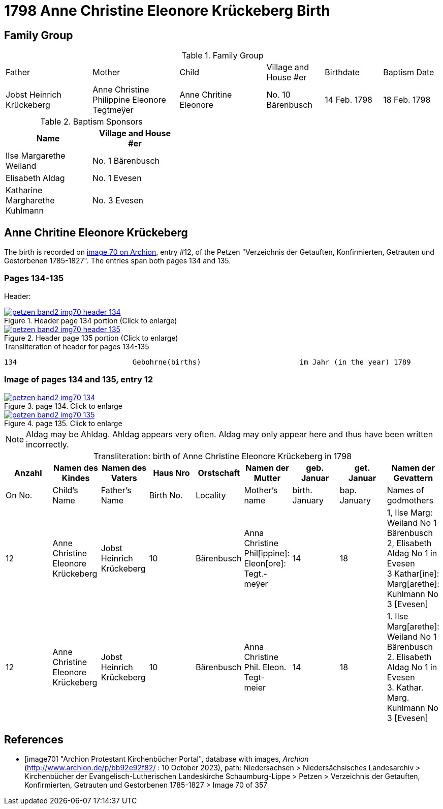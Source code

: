 = 1798 Anne Christine Eleonore Krückeberg Birth
:page-role: doc-width


== Family Group

.Family Group
[cols="3,3,3,2,2,2"]
|===
|Father|Mother|Child|Village and
House #er|Birthdate|Baptism Date

|Jobst Heinrich Krückeberg|Anne Christine Philippine Eleonore Tegtmeÿer|Anne Chritine Eleonore|No. 10 Bärenbusch|14 Feb. 1798|18 Feb. 1798 
|=== 

.Baptism Sponsors
[width="40%"]
|===
|Name|Village and House #er

|Ilse Margarethe Weiland|No. 1 Bärenbusch
|Elisabeth Aldag|No. 1 Evesen
|Katharine Margharethe Kuhlmann|No. 3 Evesen
|===

== Anne Chritine Eleonore Krückeberg

The birth is recorded on <<image70, image 70 on Archion>>, entry #12, of the Petzen "Verzeichnis der Getauften, Konfirmierten,
Getrauten und Gestorbenen 1785-1827". The entries span both pages 134 and 135.
 
=== Pages 134-135

Header:

image::petzen-band2-img70-header-134.jpg[title="Header page 134 portion (Click to enlarge)",link=self]

image::petzen-band2-img70-header-135.jpg[title="Header page 135 portion (Click to enlarge)",link=self]

.Transliteration of header for pages 134-135
....
134                           Gebohrne(births)                       im Jahr (in the year) 1789                 135
....

=== Image of pages 134 and 135, entry 12

image::petzen-band2-img70-134.jpg[title="page 134. Click to enlarge",link=self]

image::petzen-band2-img70-135.jpg[title="page 135. Click to enlarge",link=self]

[NOTE]
Aldag may be Ahldag. Ahldag appears very often. Aldag may only appear here and thus have been
written incorrectly.

[caption="Transliteration: "]
.birth of Anne Christine Eleonore Krückeberg in 1798
[%header,%autowidth.stretch,frame="none"]
|===
|Anzahl| Namen des Kindes|Namen des Vaters|Haus Nro|Orstschaft|Namen der Mutter|geb. +
Januar|get. +
Januar|Namen der Gevattern

|On No.| Child's Name|Father's Name|Birth No.|Locality|Mother's name|birth. +
January|bap. +
January|Names of godmothers

|12
|Anne Christine Eleonore Krückeberg   
|Jobst Heinrich Krückeberg
|10
|Bärenbusch
|Anna Christine Phil[ippine]: Eleon[ore]: Tegt.- +
meÿer
|14
|18
|1, Ilse Marg: Weiland No 1 Bärenbusch +
2, Elisabeth Aldag No 1 in Evesen +
3 Kathar[ine]: Marg[arethe]: Kuhlmann No 3 [Evesen]

|12
|Anne Christine Eleonore Krückeberg   
|Jobst Heinrich Krückeberg
|10
|Bärenbusch
|Anna Christine Phil. Eleon. Tegt- +
meier
|14
|18
|1. Ilse Marg[arethe]: Weiland No 1 Bärenbusch +
2. Elisabeth Aldag No 1 in Evesen +
3. Kathar. Marg. Kuhlmann No 3 [Evesen]
|===

[bibliography]
== References

* [[[image70]]] "Archion Protestant Kirchenbücher Portal", database with images, _Archion_ (http://www.archion.de/p/bb92e92f82/ : 10 October 2023), path: Niedersachsen > Niedersächsisches Landesarchiv > Kirchenbücher der Evangelisch-Lutherischen Landeskirche Schaumburg-Lippe > Petzen > Verzeichnis der Getauften, Konfirmierten, Getrauten und Gestorbenen 1785-1827 > Image 70 of 357

